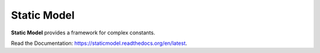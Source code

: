 ************
Static Model
************

**Static Model** provides a framework for complex constants.

Read the Documentation: https://staticmodel.readthedocs.org/en/latest.

